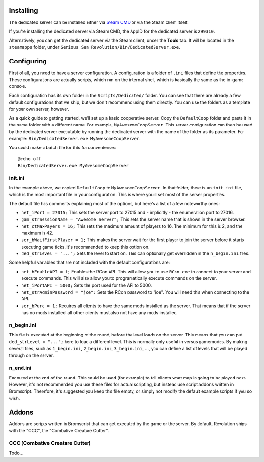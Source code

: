 Installing
----------

The dedicated server can be installed either via `Steam CMD <https://developer.valvesoftware.com/wiki/SteamCMD>`_ or via the Steam client itself.

If you're installing the dedicated server via Steam CMD, the AppID for the dedicated server is ``299310``.

Alternatively, you can get the dedicated server via the Steam client, under the **Tools** tab. It will be located in the ``steamapps`` folder, under ``Serious Sam Revolution/Bin/DedicatedServer.exe``.

Configuring
-----------

First of all, you need to have a server configuration. A configuration is a folder of ``.ini`` files that define the properties. These configurations are actually scripts, which run on the internal shell, which is basically the same as the in-game console.

Each configuration has its own folder in the ``Scripts/Dedicated/`` folder. You can see that there are already a few default configurations that we ship, but we don't recommend using them directly. You can use the folders as a template for your own server, however.

As a quick guide to getting started, we'll set up a basic cooperative server. Copy the ``DefaultCoop`` folder and paste it in the same folder with a different name. For example, ``MyAwesomeCoopServer``. This server configuration can then be used by the dedicated server executable by running the dedicated server with the name of the folder as its parameter. For example: ``Bin/DedicatedServer.exe MyAwesomeCoopServer``.

You could make a batch file for this for convenience:::

	@echo off
	Bin/DedicatedServer.exe MyAwesomeCoopServer

init.ini
^^^^^^^^

In the example above, we copied ``DefaultCoop`` to ``MyAwesomeCoopServer``. In that folder, there is an ``init.ini`` file, which is the most important file in your configuration. This is where you'll set most of the server properties.

The default file has comments explaining most of the options, but here's a list of a few noteworthy ones:

* ``net_iPort = 27015;`` This sets the server port to 27015 and - implicitly - the enumeration port to 27016.
* ``gam_strSessionName = "Awesome Server";`` This sets the server name that is shown in the server browser.
* ``net_ctMaxPayers = 16;`` This sets the maximum amount of players to 16. The minimum for this is 2, and the maximum is 42.
* ``ser_bWaitFirstPlayer = 1;`` This makes the server wait for the first player to join the server before it starts executing game ticks. It's recommended to keep this option on.
* ``ded_strLevel = "...";`` Sets the level to start on. This can optionally get overridden in the ``n_begin.ini`` files.

Some helpful variables that are not included with the default configurations are:

* ``net_bEnableAPI = 1;`` Enables the RCon API. This will allow you to use ``RCon.exe`` to connect to your server and execute commands. This will also allow you to programatically execute commands on the server.
* ``net_iPortAPI = 5000;`` Sets the port used for the API to 5000.
* ``net_strAdminPassword = "joe";`` Sets the RCon password to "joe". You will need this when connecting to the API.
* ``ser_bPure = 1;`` Requires all clients to have the same mods installed as the server. That means that if the server has no mods installed, all other clients must also not have any mods installed.

n_begin.ini
^^^^^^^^^^^

This file is executed at the beginning of the round, before the level loads on the server. This means that you can put ``ded_strLevel = "...";`` here to load a different level. This is normally only useful in versus gamemodes. By making several files, such as ``1_begin.ini``, ``2_begin.ini``, ``3_begin.ini``, ..., you can define a list of levels that will be played through on the server.

n_end.ini
^^^^^^^^^

Executed at the end of the round. This could be used (for example) to tell clients what map is going to be played next. However, it's not recommended you use these files for actual scripting, but instead use script addons written in Bromscript. Therefore, it's suggested you keep this file empty, or simply not modify the default example scripts if you so wish.

Addons
------

Addons are scripts written in Bromscript that can get executed by the game or the server. By default, Revolution ships with the "CCC", the "Combative Creature Cutter".

CCC (Combative Creature Cutter)
^^^^^^^^^^^^^^^^^^^^^^^^^^^^^^^

Todo...
